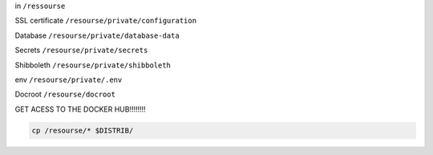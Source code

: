 
in ``/ressourse``

SSL certificate ``/resourse/private/configuration``

Database ``/resourse/private/database-data``

Secrets ``/resourse/private/secrets``

Shibboleth ``/resourse/private/shibboleth``

env ``/resourse/private/.env``

Docroot ``/resourse/docroot``


GET ACESS TO THE DOCKER HUB!!!!!!!!


.. code-block:: bash

  cp /resourse/* $DISTRIB/
